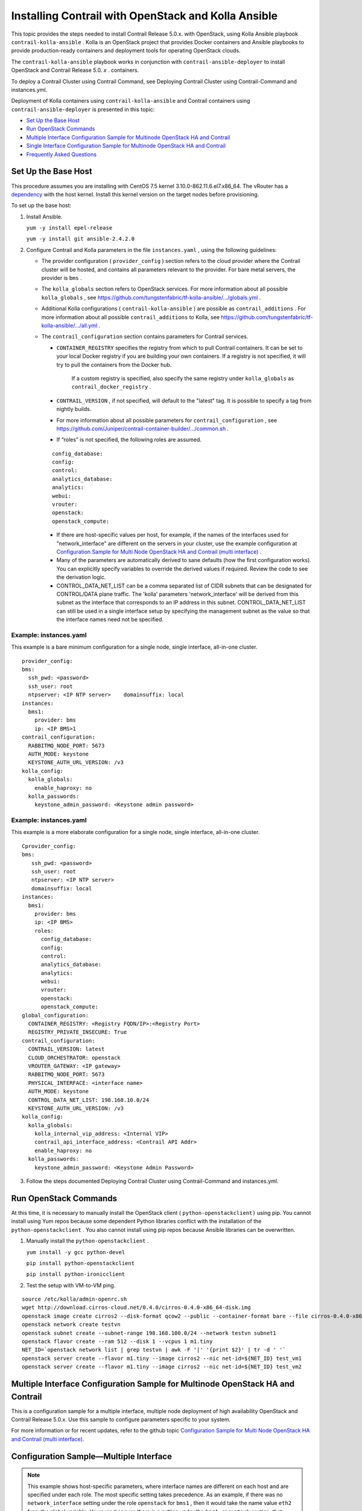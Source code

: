 .. This work is licensed under the Creative Commons Attribution 4.0 International License.
   To view a copy of this license, visit http://creativecommons.org/licenses/by/4.0/ or send a letter to Creative Commons, PO Box 1866, Mountain View, CA 94042, USA.

=====================================================
Installing Contrail with OpenStack and Kolla Ansible
=====================================================

This topic provides the steps needed to install Contrail Release 5.0.x. with OpenStack, using Kolla Ansible playbook ``contrail-kolla-ansible`` . Kolla is an OpenStack project that provides Docker containers and Ansible playbooks to provide production-ready containers and deployment tools for operating OpenStack clouds.

The ``contrail-kolla-ansible`` playbook works in conjunction with ``contrail-ansible-deployer`` to install OpenStack and Contrail Release 5.0. *x* . containers.

To deploy a Contrail Cluster using Contrail Command, see Deploying Contrail Cluster using Contrail-Command and instances.yml.

Deployment of Kolla containers using ``contrail-kolla-ansible`` and Contrail containers using ``contrail-ansible-deployer`` is presented in this topic:

-  `Set Up the Base Host`_ 


-  `Run OpenStack Commands`_ 


-  `Multiple Interface Configuration Sample for Multinode OpenStack HA and Contrail`_ 


-  `Single Interface Configuration Sample for Multinode OpenStack HA and Contrail`_ 


-  `Frequently Asked Questions`_ 




Set Up the Base Host
--------------------

This procedure assumes you are installing with CentOS 7.5 kernel 3.10.0-862.11.6.el7.x86_64. The vRouter has a `dependency`_  with the host kernel. Install this kernel version on the target nodes before provisioning.

To set up the base host:


#. Install Ansible.

   ``yum -y install epel-release`` 

   ``yum -y install git ansible-2.4.2.0`` 



#. Configure Contrail and Kolla parameters in the file ``instances.yaml`` , using the following guidelines:

   - The provider configuration ( ``provider_config`` ) section refers to the cloud provider where the Contrail cluster will be hosted, and contains all parameters relevant to the provider. For bare metal servers, the provider is ``bms`` .


   - The ``kolla_globals`` section refers to OpenStack services. For more information about all possible ``kolla_globals`` , see `https://github.com/tungstenfabric/tf-kolla-ansible/.../globals.yml`_  .


   - Additional Kolla configurations ( ``contrail-kolla-ansible`` ) are possible as ``contrail_additions`` . For more information about all possible ``contrail_additions`` to Kolla, see `https://github.com/tungstenfabric/tf-kolla-ansible/.../all.yml`_  .


   - The ``contrail_configuration`` section contains parameters for Contrail services.

     -  ``CONTAINER_REGISTRY`` specifies the registry from which to pull Contrail containers. It can be set to your local Docker registry if you are building your own containers. If a registry is not specified, it will try to pull the containers from the Docker hub.

         If a custom registry is specified, also specify the same registry under ``kolla_globals`` as ``contrail_docker_registry`` .


     -  ``CONTRAIL_VERSION`` , if not specified, will default to the "latest" tag. It is possible to specify a tag from nightly builds.


     - For more information about all possible parameters for ``contrail_configuration`` , see `https://github.com/Juniper/contrail-container-builder/.../common.sh`_  .


     - If “roles” is not specified, the following roles are assumed.

     ::

       config_database:
       config:
       control:
       analytics_database:
       analytics:
       webui:
       vrouter:
       openstack:
       openstack_compute:


     - If there are host-specific values per host, for example, if the names of the interfaces used for "network_interface" are different on the servers in your cluster, use the example configuration at `Configuration Sample for Multi Node OpenStack HA and Contrail (multi interface)`_  .


     - Many of the parameters are automatically derived to sane defaults (how the first configuration works). You can explicitly specify variables to override the derived values if required. Review the code to see the derivation logic.


     - CONTROL_DATA_NET_LIST can be a comma separated list of CIDR subnets that can be designated for CONTROL/DATA plane traffic. The 'kolla' parameters 'network_interface' will be derived from this subnet as the interface that corresponds to an IP address in this subnet. CONTROL_DATA_NET_LIST can still be used in a single interface setup by specifying the management subnet as the value so that the interface names need not be specified.




Example: instances.yaml
~~~~~~~~~~~~~~~~~~~~~~~

This example is a bare minimum configuration for a single node, single interface, all-in-one cluster.
::

 provider_config:
 bms:
   ssh_pwd: <password>
   ssh_user: root
   ntpserver: <IP NTP server>    domainsuffix: local
 instances:
   bms1:
     provider: bms
     ip: <IP BMS>1
 contrail_configuration:
   RABBITMQ_NODE_PORT: 5673
   AUTH_MODE: keystone
   KEYSTONE_AUTH_URL_VERSION: /v3
 kolla_config:
   kolla_globals:
     enable_haproxy: no
   kolla_passwords:
     keystone_admin_password: <Keystone admin password>


Example: instances.yaml
~~~~~~~~~~~~~~~~~~~~~~~

This example is a more elaborate configuration for a single node, single interface, all-in-one cluster.
::

 Cprovider_config:
 bms:
    ssh_pwd: <password>
    ssh_user: root
    ntpserver: <IP NTP server>
    domainsuffix: local
 instances:
   bms1:
     provider: bms
     ip: <IP BMS>
     roles:
       config_database:
       config:
       control:
       analytics_database:
       analytics:
       webui:
       vrouter:
       openstack:
       openstack_compute:
 global_configuration:
   CONTAINER_REGISTRY: <Registry FQDN/IP>:<Registry Port>
   REGISTRY_PRIVATE_INSECURE: True
 contrail_configuration:
   CONTRAIL_VERSION: latest
   CLOUD_ORCHESTRATOR: openstack
   VROUTER_GATEWAY: <IP gateway>
   RABBITMQ_NODE_PORT: 5673
   PHYSICAL_INTERFACE: <interface name>
   AUTH_MODE: keystone
   CONTROL_DATA_NET_LIST: 198.168.10.0/24
   KEYSTONE_AUTH_URL_VERSION: /v3
 kolla_config:
   kolla_globals:
     kolla_internal_vip_address: <Internal VIP>
     contrail_api_interface_address: <Contrail API Addr>
     enable_haproxy: no
   kolla_passwords:
     keystone_admin_password: <Keystone Admin Password>
  



3. Follow the steps documented Deploying Contrail Cluster using Contrail-Command and instances.yml.


Run OpenStack Commands
----------------------

At this time, it is necessary to manually install the OpenStack client ( ``python-openstackclient)`` using pip. You cannot install using Yum repos because some dependent Python libraries conflict with the installation of the ``python-openstackclient`` . You also cannot install using pip repos because Ansible libraries can be overwritten.


#. Manually install the ``python-openstackclient`` .

   ``yum install -y gcc python-devel`` 

   ``pip install python-openstackclient`` 

   ``pip install python-ironicclient`` 



#. Test the setup with VM-to-VM ping.

::

 source /etc/kolla/admin-openrc.sh
 wget http://download.cirros-cloud.net/0.4.0/cirros-0.4.0-x86_64-disk.img
 openstack image create cirros2 --disk-format qcow2 --public --container-format bare --file cirros-0.4.0-x86_64-disk.img                                      
 openstack network create testvn
 openstack subnet create --subnet-range 198.168.100.0/24 --network testvn subnet1
 openstack flavor create --ram 512 --disk 1 --vcpus 1 m1.tiny
 NET_ID=`openstack network list | grep testvn | awk -F '|' '{print $2}' | tr -d ' '`
 openstack server create --flavor m1.tiny --image cirros2 --nic net-id=${NET_ID} test_vm1
 openstack server create --flavor m1.tiny --image cirros2 --nic net-id=${NET_ID} test_vm2




Multiple Interface Configuration Sample for Multinode OpenStack HA and Contrail
-------------------------------------------------------------------------------

This is a configuration sample for a multiple interface, multiple node deployment of high availability OpenStack and Contrail Release 5.0.x. Use this sample to configure parameters specific to your system.

For more information or for recent updates, refer to the github topic `Configuration Sample for Multi Node OpenStack HA and Contrail (multi interface).`_  



Configuration Sample—Multiple Interface
---------------------------------------


.. note:: This example shows host-specific parameters, where interface names are different on each host and are specified under each role. The most specific setting takes precedence. As an example, if there was no ``network_interface`` setting under the role ``openstack`` for ``bms1`` , then it would take the name value ``eth2`` from the global variable. However, because there is a setting under the ``bms1 openstack`` section, that ``network_interface`` name will be ``eno1`` .


::

  provider_config:
  bms:
    ssh_pwd: <Pwd>
    ssh_user: root
    ntpserver: <NTP Server>
    domainsuffix: local
 instances:
   bms1:
     provider: bms
     ip: <BMS1 IP>
     roles:
       openstack:
   bms2:
     provider: bms
     ip: <BMS2 IP>
     roles:
       openstack:
   bms3:
     provider: bms
     ip: <BMS3 IP>
     roles:
       openstack:
   bms4:
     provider: bms
     ip: <BMS4 IP>
     roles:
       config_database:
       config:
       control:
       analytics_database:
       analytics:
       webui:
   bms5:
     provider: bms
     ip: <BMS5 IP>
     roles:
       config_database:
       config:
       control:
       analytics_database:
       analytics:
       webui:
   bms6:
     provider: bms
     ip: <BMS6 IP>
     roles:
       config_database:
       config:
       control:
       analytics_database:
       analytics:
       webui:
   bms7:
     provider: bms
     ip: <BMS7 IP>
     roles:
       vrouter:
         PHYSICAL_INTERFACE: <Interface name>
         VROUTER_GATEWAY: <Gateway IP>
       openstack_compute:
   bms8:
     provider: bms
     ip: <BMS8 IP>
     roles:
       vrouter:
         # Add following line for TSN Compute Node
         TSN_EVPN_MODE: True
       openstack_compute:
 contrail_configuration:
   CLOUD_ORCHESTRATOR: openstack
   CONTROL_DATA_NET_LIST: <Control Data Subnet CIDR>
   KEYSTONE_AUTH_URL_VERSION: /v3
   IPFABRIC_SERVICE_HOST: <Service Host IP>
   # Add following line for TSN Compute Node
   TSN_NODES: <TSN NODE IP List>
   # For EVPN VXLAN TSN
   ENCAP_PRIORITY: "VXLAN,MPLSoUDP,MPLSoGRE"
   PHYSICAL_INTERFACE: <Interface name>
 kolla_config:
   kolla_globals:
     kolla_internal_vip_address: <Internal VIP>
     kolla_external_vip_address: <External VIP>
     contrail_api_interface_address: <Contrail API IP>
   kolla_passwords:
     keystone_admin_password: <Keystone Admin Password>




Single Interface Configuration Sample for Multinode OpenStack HA and Contrail
-----------------------------------------------------------------------------

This is a configuration sample for a multiple interface, single node deployment of high availability OpenStack and Contrail Release 5.0.x. Use this sample to configure parameters specific to your system.

For more information or for recent updates, refer to the github topic `Configuration Sample for Multi Node OpenStack HA and Contrail (single interface).`_  



Configuration Sample—Single Interface
-------------------------------------
::

 provider_config:
 bms:
    ssh_pwd: <password>
    ssh_user: root
    ntpserver: xx.xx.x.xx
    domainsuffix: local
 instances:
   centos1:
     provider: bms
     ip: ip-address
     roles:
       openstack:
   centos2:
     provider: bms
     ip: ip-address
     roles:
       openstack:
   centos3:
     provider: bms
     ip: ip-address
     roles:
       openstack:
   centos4:                                                       
     provider: bms
     ip: ip-address
     roles:
       config_database:
       config:
       control:
       analytics_database:
       analytics:
       webui:
   centos5:
     provider: bms
     ip: ip-address
     roles:
       config_database:
       config:
       control:
       analytics_database:
       analytics:
       webui:
   centos6:
     provider: bms
     ip: ip-address
     roles:
       config_database:
       config:
       control:
       analytics_database:
       analytics:
       webui:
   centos7:
     provider: bms
     ip: ip-address
     roles:
       vrouter:
       openstack_compute:
   centos8:
     provider: bms
     ip: ip-address
     roles:
       vrouter:
       openstack_compute:
 contrail_configuration:
   CONTRAIL_VERSION: master-centos7-ocata-bld-3
   CONTROLLER_NODES: ip-addresses separated by comma
   CLOUD_ORCHESTRATOR: openstack
   RABBITMQ_NODE_PORT: 5673
   VROUTER_GATEWAY: gateway-ip-address
   PHYSICAL_INTERFACE: eth1
   IPFABRIC_SERVICE_IP: ip-address
   KEYSTONE_AUTH_HOST: ip-address
   KEYSTONE_AUTH_URL_VERSION: /v3
 kolla_config:
   kolla_globals:
     kolla_internal_vip_address: ip-address
     contrail_api_interface_address: ip-address
     network_interface: "eth1"
     enable_haproxy: "yes"
   kolla_passwords:
     keystone_admin_password: <password>



Frequently Asked Questions
--------------------------

This section presents some common error situations and gives guidance on how to resolve the error condition.

Using Host-Specific Parameters
------------------------------

You might have a situation where you need to specify host-specific parameters, for example, the interface names are different for the different servers in the cluster. In this case, you could specify the individual names under each role, and the more specific setting takes precedence.

For example, if there is no "network_interface" setting under the role "openstack" for example “bms1”, then it will take its setting from the global variable.

An extended example is available at: `Configuration Sample for Multi Node OpenStack HA and Contrail`_  .



Containers from Private Registry Not Accessible
-----------------------------------------------

#. You might have a situation in which containers that are pulled from a private registry named CONTAINER_REGISTRY are not accessible.

#. To resolve, check to ensure that REGISTRY_PRIVATE_INSECURE is set to **True** .

Error: Failed to insert vrouter kernel module
---------------------------------------------


#. You might have a situation in which the vrouter module is not getting installed on the compute nodes, with the vrouter container in an error state and errors are shown in the Docker logs.
   ::

    [srvr5] ~ # docker logs vrouter_vrouter-kernel-init_1
    /bin/cp: cannot create regular file '/host/bin/vif': No such file or directory
    INFO: Load kernel module for kver=3.10.0
    INFO: Modprobing vrouter /opt/contrail/vrouter-kernel-modules/3.10.0-862.11.6.el7.x86_64/vrouter.ko
                  total        used        free      shared  buff/cache   available
    Mem:            62G        999M         55G        9.1M        5.9G         60G
    Swap:            0B          0B          0B
                  total        used        free      shared  buff/cache   available
    Mem:            62G        741M         61G        9.1M        923M         61G
    Swap:            0B          0B          0B
    insmod: ERROR: could not insert module /opt/contrail/vrouter-kernel-modules/3.10.0-862.11.6.el7.x86_64/vrouter.ko: Unknown symbol in module
    ERROR: Failed to insert vrouter kernel module



#. In this release, the vrouter module requires the host kernel version to be 3.10.0-862.11.6.el7.x86_64. To get this kernel version, before running provision, install the kernel version on the target nodes.
   ::

    yum -y install kernel-3.10.0-862.11.6.el7.x86_64                                                                                                                                                    
    yum update
    reboot




Fatal Error When Vrouter Doesn’t Specify OpenStack
--------------------------------------------------


#. You might encounter a fatal error when vrouter needs to be provisioned without nova-compute.
   ::

    2018-03-21 00:47:16,884 p=16999 u=root |  TASK [iscsi : Ensuring config directories exist] ********************

    2018-03-21 00:47:16,959 p=16999 u=root |  fatal: [ip-address]: FAILED! => {"msg": "The conditional check 
    'inventory_hostname in groups['compute'] or inventory_hostname in groups['storage']' failed. The error was: 
    error while evaluating conditional (inventory_hostname in groups['compute'] or inventory_hostname in 
    groups['storage']): Unable to look up a name or access an attribute in template string ({% if 
    inventory_hostname in groups['compute'] or inventory_hostname in groups['storage'] %} True {% else %} False 
    {% endif %}).\nMake sure your variable name does not contain invalid characters like '-': argument of type 
    'StrictUndefined' is not iterable\n\nThe error appears to have been in '/root/contrail-kolla-
    ansible/ansible/roles/iscsi/tasks/config.yml': line 2, column 3, but may\nbe elsewhere in the file depending 
    on the exact syntax problem.\n\nThe offending line appears to be:\n\n---\n- name: Ensuring config 
    directories exist\n  ^ here\n"}

    2018-03-21 00:47:16,961 p=16999 u=root |        to retry, use: --limit @/root/contrail-ansible-
    deployer/playbooks/install_contrail.retry



#. There is a use case in which vrouter needs to be provisioned without being accompanied by nova-compute. Consequently, the "openstack_compute" is not automatically inferred when "vrouter" role is specified. To resolve this issue, the "openstack_compute" role needs to be explicitly stated along with "vrouter".

For more information about this use case, refer to the bug # `1756133`_  .

Need for HAProxy and Virtual IP on a Single OpenStack Cluster
-------------------------------------------------------------

By default, all OpenStack services listen on the IP interface provided by the ``kolla_internal_vip_address/network_interface`` variables under the ``kolla_globals`` section in ``config/instances.yaml`` . In most cases this corresponds to the ctrl-data network, which means that even Horizon will now run only on the ctrl-data network. The only way Kolla provides access to Horizon on the management network is by using HAProxy and keepalived. Enabling keepalived requires a virtual IP for VRRP, and it cannot be the interface IP. There is no way to enable HAProxy without enabling keepalived when using Kolla configuration parameters. For this reason,you need to provide two virtual IP addresses: one on management ( ``kolla_external_vip_address`` ) and one on ctrl-data-network ( ``kolla_internal_vip_address`` ). With this configuration, Horizon will be accessible on the management network by means of the ``kolla_external_vip_address`` .



Using the kolla_toolbox Container to Run OpenStack Commands
-----------------------------------------------------------

The directory ``/etc/kolla/kolla-toolbox`` on the base host on which OpenStack containers are running is mounted and accessible as ``/var/lib/kolla/config_files`` from inside the ``kolla_toolbox`` container. If you need other files when executing OpenStack commands, for example the command ``openstack image create`` needs an image file, you can copy the relevant files into the ``/etc/kolla/kolla-toolbox`` directory of the base host and use them inside the container.

The following example shows how to run OpenStack commands in this way:
::

 # ON BASE HOST OF OPENSTACK CONTROL NODE
 cd /etc/kolla/kolla-toolbox
 wget http://download.cirros-cloud.net/0.4.0/cirros-0.4.0-x86_64-disk.img

 docker exec -it kolla_toolbox bash
 # NOW YOU ARE INSIDE THE KOLLA_TOOLBOX CONTAINER
 (kolla-toolbox)[ansible@server1 /]$ source /var/lib/kolla/config_files/admin-openrc.sh
 (kolla-toolbox)[ansible@server1 /]$ cd /var/lib/kolla/config_files
 (kolla-toolbox)[ansible@server1 /var/lib/kolla/config_files]$ openstack image create cirros2 --disk-format qcow2 --public --container-format bare --file cirros-0.4.0-x86_64-disk.img
 +------------------+------------------------------------------------------+
 | Field            | Value                                                |
 +------------------+------------------------------------------------------+
 | checksum         | 443b7623e27ecf03dc9e01ee93f67afe                     |
 | container_format | bare                                                 |
 | created_at       | 2018-03-29T21:37:48Z                                 |
 | disk_format      | qcow2                                                |
 | file             | /v2/images/e672b536-0796-47b3-83a6-df48a5d074be/file |
 | id               | e672b536-0796-47b3-83a6-df48a5d074be                 |
 | min_disk         | 0                                                    |
 | min_ram          | 0                                                    |
 | name             | cirros2                                              |
 | owner            | 371bdb766278484bbabf868cf7325d4c                     |
 | protected        | False                                                |
 | schema           | /v2/schemas/image                                    |
 | size             | 12716032                                             |
 | status           | active                                               |
 | tags             |                                                      |
 | updated_at       | 2018-03-29T21:37:50Z                                 |
 | virtual_size     | None                                                 |
 | visibility       | public                                               |
 +------------------+------------------------------------------------------+
 (kolla-toolbox)[ansible@server1 /var/lib/kolla/config_files]$ openstack image list
 +--------------------------------------+---------+--------+
 | ID                                   | Name    | Status |
 +--------------------------------------+---------+--------+
 | e672b536-0796-47b3-83a6-df48a5d074be | cirros2 | active |
 | 57e6620e-796a-40ee-ae6e-ea1daa253b6c | cirros2 | active |
 +--------------------------------------+---------+--------+


**Related Documentation**

- Deploying Contrail Cluster using Contrail-Command and instances.yml

.. _dependency: https://github.com/Juniper/contrail-ansible-deployer/wiki/Provisioning-F.A.Q#5-vrouter-module-is-not-getting-installed-on-the-computes-vrouter-container-in-error-state-and-docker-logs-show-the-error-like-this

.. _https://github.com/tungstenfabric/tf-kolla-ansible/.../globals.yml: https://github.com/Juniper/contrail-kolla-ansible/blob/contrail/ocata/etc/kolla/globals.yml

.. _https://github.com/tungstenfabric/tf-kolla-ansible/.../all.yml: https://github.com/Juniper/contrail-kolla-ansible/blob/contrail/ocata/ansible/group_vars/all.yml

.. _https://github.com/Juniper/contrail-container-builder/.../common.sh: https://github.com/Juniper/contrail-container-builder/blob/master/containers/base/common.sh

.. _Configuration Sample for Multi Node OpenStack HA and Contrail (multi interface): https://github.com/Juniper/contrail-ansible-deployer/wiki/Configuration-Sample-for-Multi-Node-Openstack-HA-and-Contrail-(multi-interface)

.. _Configuration Sample for Multi Node OpenStack HA and Contrail (multi interface).: https://github.com/Juniper/contrail-ansible-deployer/wiki/Configuration-Sample-for-Multi-Node-Openstack-HA-and-Contrail-(multi-interface)

.. _Configuration Sample for Multi Node OpenStack HA and Contrail (single interface).: https://github.com/Juniper/contrail-ansible-deployer/wiki/Configuration-Sample-for-Multi-Node-Openstack-HA-and-Contrail-(single-interface)

.. _Configuration Sample for Multi Node OpenStack HA and Contrail: https://github.com/Juniper/contrail-ansible-deployer/wiki/Configuration-Sample-for-Multi-Node-Openstack-HA-and-Contrail-(multi-interface)

.. _1756133: https://review.opencontrail.org/#/c/40680/
